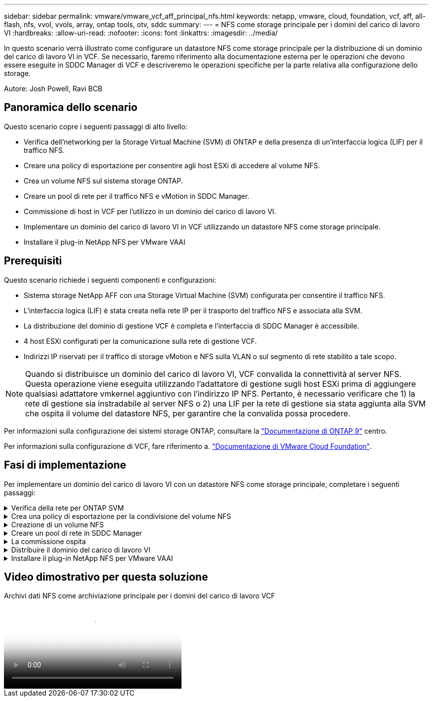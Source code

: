 ---
sidebar: sidebar 
permalink: vmware/vmware_vcf_aff_principal_nfs.html 
keywords: netapp, vmware, cloud, foundation, vcf, aff, all-flash, nfs, vvol, vvols, array, ontap tools, otv, sddc 
summary:  
---
= NFS come storage principale per i domini del carico di lavoro VI
:hardbreaks:
:allow-uri-read: 
:nofooter: 
:icons: font
:linkattrs: 
:imagesdir: ../media/


[role="lead"]
In questo scenario verrà illustrato come configurare un datastore NFS come storage principale per la distribuzione di un dominio del carico di lavoro VI in VCF. Se necessario, faremo riferimento alla documentazione esterna per le operazioni che devono essere eseguite in SDDC Manager di VCF e descriveremo le operazioni specifiche per la parte relativa alla configurazione dello storage.

Autore: Josh Powell, Ravi BCB



== Panoramica dello scenario

Questo scenario copre i seguenti passaggi di alto livello:

* Verifica dell'networking per la Storage Virtual Machine (SVM) di ONTAP e della presenza di un'interfaccia logica (LIF) per il traffico NFS.
* Creare una policy di esportazione per consentire agli host ESXi di accedere al volume NFS.
* Crea un volume NFS sul sistema storage ONTAP.
* Creare un pool di rete per il traffico NFS e vMotion in SDDC Manager.
* Commissione di host in VCF per l'utilizzo in un dominio del carico di lavoro VI.
* Implementare un dominio del carico di lavoro VI in VCF utilizzando un datastore NFS come storage principale.
* Installare il plug-in NetApp NFS per VMware VAAI




== Prerequisiti

Questo scenario richiede i seguenti componenti e configurazioni:

* Sistema storage NetApp AFF con una Storage Virtual Machine (SVM) configurata per consentire il traffico NFS.
* L'interfaccia logica (LIF) è stata creata nella rete IP per il trasporto del traffico NFS e associata alla SVM.
* La distribuzione del dominio di gestione VCF è completa e l'interfaccia di SDDC Manager è accessibile.
* 4 host ESXi configurati per la comunicazione sulla rete di gestione VCF.
* Indirizzi IP riservati per il traffico di storage vMotion e NFS sulla VLAN o sul segmento di rete stabilito a tale scopo.



NOTE: Quando si distribuisce un dominio del carico di lavoro VI, VCF convalida la connettività al server NFS. Questa operazione viene eseguita utilizzando l'adattatore di gestione sugli host ESXi prima di aggiungere qualsiasi adattatore vmkernel aggiuntivo con l'indirizzo IP NFS. Pertanto, è necessario verificare che 1) la rete di gestione sia instradabile al server NFS o 2) una LIF per la rete di gestione sia stata aggiunta alla SVM che ospita il volume del datastore NFS, per garantire che la convalida possa procedere.

Per informazioni sulla configurazione dei sistemi storage ONTAP, consultare la link:https://docs.netapp.com/us-en/ontap["Documentazione di ONTAP 9"] centro.

Per informazioni sulla configurazione di VCF, fare riferimento a. link:https://docs.vmware.com/en/VMware-Cloud-Foundation/index.html["Documentazione di VMware Cloud Foundation"].



== Fasi di implementazione

Per implementare un dominio del carico di lavoro VI con un datastore NFS come storage principale, completare i seguenti passaggi:

.Verifica della rete per ONTAP SVM
[%collapsible]
====
Verificare che siano state stabilite le interfacce logiche richieste per la rete che trasporta il traffico NFS tra il cluster di storage ONTAP e il dominio del carico di lavoro VI.

. Da Gestione di sistema di ONTAP, accedere a *Storage VM* nel menu a sinistra e fare clic sulla SVM da utilizzare per il traffico NFS. Nella scheda *Panoramica*, sotto *NETWORK IP INTERFACES*, clicca sul valore numerico a destra di *NFS*. Nell'elenco, verifica che siano elencati gli indirizzi IP LIF richiesti.
+
image:vmware-vcf-aff-image03.png["Verifica le LIF per SVM"]



In alternativa, verifica le LIF associate a una SVM dalla CLI di ONTAP utilizzando il seguente comando:

[source, cli]
----
network interface show -vserver <SVM_NAME>
----
. Verificare che gli host ESXi siano in grado di comunicare con il server NFS ONTAP. Accedere all'host ESXi tramite SSH e eseguire il ping della LIF SVM:


[source, cli]
----
vmkping <IP Address>
----

NOTE: Quando si distribuisce un dominio del carico di lavoro VI, VCF convalida la connettività al server NFS. Questa operazione viene eseguita utilizzando l'adattatore di gestione sugli host ESXi prima di aggiungere qualsiasi adattatore vmkernel aggiuntivo con l'indirizzo IP NFS. Pertanto, è necessario verificare che 1) la rete di gestione sia instradabile al server NFS o 2) una LIF per la rete di gestione sia stata aggiunta alla SVM che ospita il volume del datastore NFS, per garantire che la convalida possa procedere.

====
.Crea una policy di esportazione per la condivisione del volume NFS
[%collapsible]
====
Creare una policy di esportazione in ONTAP System Manager per definire il controllo dell'accesso per i volumi NFS.

. In Gestione sistema di ONTAP, fare clic su *Storage VM* nel menu a sinistra e selezionare una SVM dall'elenco.
. Nella scheda *Impostazioni* individuare *Esporta criteri* e fare clic sulla freccia per accedere.
+
image:vmware-vcf-aff-image06.png["Accedere ai criteri di esportazione"]

+
{nbsp}

. Nella finestra *Nuova policy di esportazione* aggiungere un nome per la policy, fare clic sul pulsante *Aggiungi nuove regole*, quindi sul pulsante *+Aggiungi* per iniziare ad aggiungere una nuova regola.
+
image:vmware-vcf-aff-image07.png["Nuova policy di esportazione"]

+
{nbsp}

. Immettere gli indirizzi IP, l'intervallo degli indirizzi IP o la rete che si desidera includere nella regola. Deselezionare le caselle *SMB/CIFS* e *FlexCache* e selezionare i dettagli di accesso riportati di seguito. La selezione delle caselle UNIX è sufficiente per l'accesso all'host ESXi.
+
image:vmware-vcf-aff-image08.png["Salva nuova regola"]

+

NOTE: Quando si distribuisce un dominio del carico di lavoro VI, VCF convalida la connettività al server NFS. Questa operazione viene eseguita utilizzando l'adattatore di gestione sugli host ESXi prima di aggiungere qualsiasi adattatore vmkernel aggiuntivo con l'indirizzo IP NFS. Pertanto, è necessario garantire che il criterio di esportazione includa la rete di gestione VCF per consentire la convalida.

. Una volta immesse tutte le regole, fare clic sul pulsante *Salva* per salvare la nuova politica di esportazione.
. In alternativa, è possibile creare criteri e regole di esportazione nella CLI di ONTAP. Fare riferimento alla procedura per la creazione di un criterio di esportazione e l'aggiunta di regole nella documentazione di ONTAP.
+
** Utilizzare l'interfaccia CLI di ONTAP per link:https://docs.netapp.com/us-en/ontap/nfs-config/create-export-policy-task.html["Creare una policy di esportazione"].
** Utilizzare l'interfaccia CLI di ONTAP per link:https://docs.netapp.com/us-en/ontap/nfs-config/add-rule-export-policy-task.html["Aggiungere una regola a un criterio di esportazione"].




====
.Creazione di un volume NFS
[%collapsible]
====
Creare un volume NFS sul sistema storage ONTAP da utilizzare come datastore nell'implementazione del dominio dei carichi di lavoro.

. Da Gestione di sistema di ONTAP, accedere a *archiviazione > volumi* nel menu a sinistra e fare clic su *+Aggiungi* per creare un nuovo volume.
+
image:vmware-vcf-aff-image09.png["Aggiungere un nuovo volume"]

+
{nbsp}

. Aggiungi un nome per il volume, compila la capacità desiderata e seleziona la VM di archiviazione che ospiterà il volume. Fare clic su *altre opzioni* per continuare.
+
image:vmware-vcf-aff-image10.png["Aggiungere i dettagli del volume"]

+
{nbsp}

. In autorizzazioni di accesso, selezionare il criterio di esportazione che include la rete di gestione VCF o l'indirizzo IP e gli indirizzi IP di rete NFS che verranno utilizzati per la convalida del traffico NFS Server e NFS.
+
image:vmware-vcf-aff-image11.png["Aggiungere i dettagli del volume"]

+
+
{nbsp}

+

NOTE: Quando si distribuisce un dominio del carico di lavoro VI, VCF convalida la connettività al server NFS. Questa operazione viene eseguita utilizzando l'adattatore di gestione sugli host ESXi prima di aggiungere qualsiasi adattatore vmkernel aggiuntivo con l'indirizzo IP NFS. Pertanto, è necessario verificare che 1) la rete di gestione sia instradabile al server NFS o 2) una LIF per la rete di gestione sia stata aggiunta alla SVM che ospita il volume del datastore NFS, per garantire che la convalida possa procedere.

. In alternativa, è possibile creare volumi ONTAP nella CLI di ONTAP. Per ulteriori informazioni, fare riferimento a. link:https://docs.netapp.com/us-en/ontap-cli-9141//lun-create.html["lun create (crea lun)"] Nella documentazione dei comandi ONTAP.


====
.Creare un pool di rete in SDDC Manager
[%collapsible]
====
Il pool di rete deve essere creato in SDDC Manager prima di mettere in funzione gli host ESXi, come preparazione per la loro distribuzione in un dominio del carico di lavoro VI. Il pool di rete deve includere le informazioni di rete e gli intervalli di indirizzi IP affinché gli adattatori VMkernel possano essere utilizzati per la comunicazione con il server NFS.

. Dall'interfaccia Web di SDDC Manager, accedere a *Impostazioni di rete* nel menu a sinistra e fare clic sul pulsante *+ Crea pool di rete*.
+
image:vmware-vcf-aff-image04.png["Crea pool di rete"]

+
{nbsp}

. Immettere un nome per il pool di rete, selezionare la casella di controllo NFS e compilare tutti i dettagli di rete. Ripetere questa operazione per le informazioni sulla rete vMotion.
+
image:vmware-vcf-aff-image05.png["Configurazione del pool di rete"]

+
{nbsp}

. Fare clic sul pulsante *Salva* per completare la creazione del pool di rete.


====
.La commissione ospita
[%collapsible]
====
Prima di poter distribuire gli host ESXi come dominio del carico di lavoro, è necessario aggiungerli all'inventario di SDDC Manager. Ciò comporta la fornitura delle informazioni richieste, il superamento della convalida e l'avvio del processo di messa in funzione.

Per ulteriori informazioni, vedere link:https://docs.vmware.com/en/VMware-Cloud-Foundation/5.1/vcf-admin/GUID-45A77DE0-A38D-4655-85E2-BB8969C6993F.html["La commissione ospita"] Nella Guida all'amministrazione di VCF.

. Dall'interfaccia di SDDC Manager, accedere a *hosts* nel menu a sinistra e fare clic sul pulsante *Commission hosts*.
+
image:vmware-vcf-aff-image16.png["Avviare gli host della commissione"]

+
{nbsp}

. La prima pagina è una lista di controllo dei prerequisiti. Selezionare due volte tutti i prerequisiti e selezionare tutte le caselle di controllo per procedere.
+
image:vmware-vcf-aff-image17.png["Confermare i prerequisiti"]

+
{nbsp}

. Nella finestra *aggiunta host e convalida* compilare il nome *FQDN host*, *tipo di archiviazione*, il nome *pool di rete* che include gli indirizzi IP di archiviazione vMotion e NFS da utilizzare per il dominio del carico di lavoro e le credenziali per accedere all'host ESXi. Fare clic su *Aggiungi* per aggiungere l'host al gruppo di host da convalidare.
+
image:vmware-vcf-aff-image18.png["Finestra aggiunta e convalida host"]

+
{nbsp}

. Una volta aggiunti tutti gli host da convalidare, fare clic sul pulsante *convalida tutto* per continuare.
. Presupponendo che tutti gli host siano convalidati, fare clic su *Avanti* per continuare.
+
image:vmware-vcf-aff-image19.png["Convalidare tutto e fare clic su Avanti"]

+
{nbsp}

. Rivedere l'elenco degli host da mettere in servizio e fare clic sul pulsante *Commissione* per avviare il processo. Monitorare il processo di messa in funzione dal Task pane in SDDC Manager.
+
image:vmware-vcf-aff-image20.png["Convalidare tutto e fare clic su Avanti"]



====
.Distribuire il dominio del carico di lavoro VI
[%collapsible]
====
La distribuzione dei domini del carico di lavoro VI viene eseguita utilizzando l'interfaccia di VCF Cloud Manager. Qui verranno presentate solo le fasi relative alla configurazione dello storage.

Per istruzioni dettagliate sull'implementazione di un dominio del carico di lavoro VI, fare riferimento a. link:https://docs.vmware.com/en/VMware-Cloud-Foundation/5.1/vcf-admin/GUID-E64CEFDD-DCA2-4D19-B5C5-D8ABE66407B8.html#GUID-E64CEFDD-DCA2-4D19-B5C5-D8ABE66407B8["Distribuire un dominio del carico di lavoro VI utilizzando l'interfaccia utente di SDDC Manager"].

. Dalla dashboard di SDDC Manager, fare clic su *+ workload Domain* nell'angolo in alto a destra per creare un nuovo dominio del carico di lavoro.
+
image:vmware-vcf-aff-image12.png["Creare un nuovo dominio del carico di lavoro"]

+
{nbsp}

. Nella procedura guidata di configurazione vi compilare le sezioni *informazioni generali, cluster, elaborazione, rete* e *selezione host* secondo necessità.


Per informazioni sulla compilazione delle informazioni richieste nella procedura guidata di configurazione VI, fare riferimento a. link:https://docs.vmware.com/en/VMware-Cloud-Foundation/5.1/vcf-admin/GUID-E64CEFDD-DCA2-4D19-B5C5-D8ABE66407B8.html#GUID-E64CEFDD-DCA2-4D19-B5C5-D8ABE66407B8["Distribuire un dominio del carico di lavoro VI utilizzando l'interfaccia utente di SDDC Manager"].

+ image:vmware-vcf-aff-image13.png["Configurazione guidata VI"]

. Nella sezione Storage NFS compilare il Nome datastore, il punto di montaggio della cartella del volume NFS e l'indirizzo IP della LIF delle macchine virtuali di storage NFS di ONTAP.
+
image:vmware-vcf-aff-image14.png["Aggiungi informazioni storage NFS"]

+
{nbsp}

. Nella procedura guidata di configurazione VI completare la procedura di configurazione e licenza dello switch, quindi fare clic su *fine* per avviare il processo di creazione del dominio del carico di lavoro.
+
image:vmware-vcf-aff-image15.png["Completare la configurazione guidata VI"]

+
{nbsp}

. Monitorare il processo e risolvere eventuali problemi di convalida che si verificano durante il processo.


====
.Installare il plug-in NetApp NFS per VMware VAAI
[%collapsible]
====
Il plug-in NFS di NetApp per VMware VAAI integra le librerie di dischi virtuali VMware installate sull'host ESXi e offre operazioni di cloning con performance più elevate e completate più rapidamente. Questa è una procedura consigliata quando si utilizzano i sistemi storage ONTAP con VMware vSphere.

Per istruzioni dettagliate sull'implementazione del plug-in NFS NetApp per VMware VAAI, seguire le istruzioni sul sito link:https://docs.netapp.com/us-en/nfs-plugin-vmware-vaai/task-install-netapp-nfs-plugin-for-vmware-vaai.html["Installare il plug-in NetApp NFS per VMware VAAI"].

====


== Video dimostrativo per questa soluzione

.Archivi dati NFS come archiviazione principale per i domini del carico di lavoro VCF
video::9b66ac8d-d2b1-4ac4-a33c-b16900f67df6[panopto,width=360]